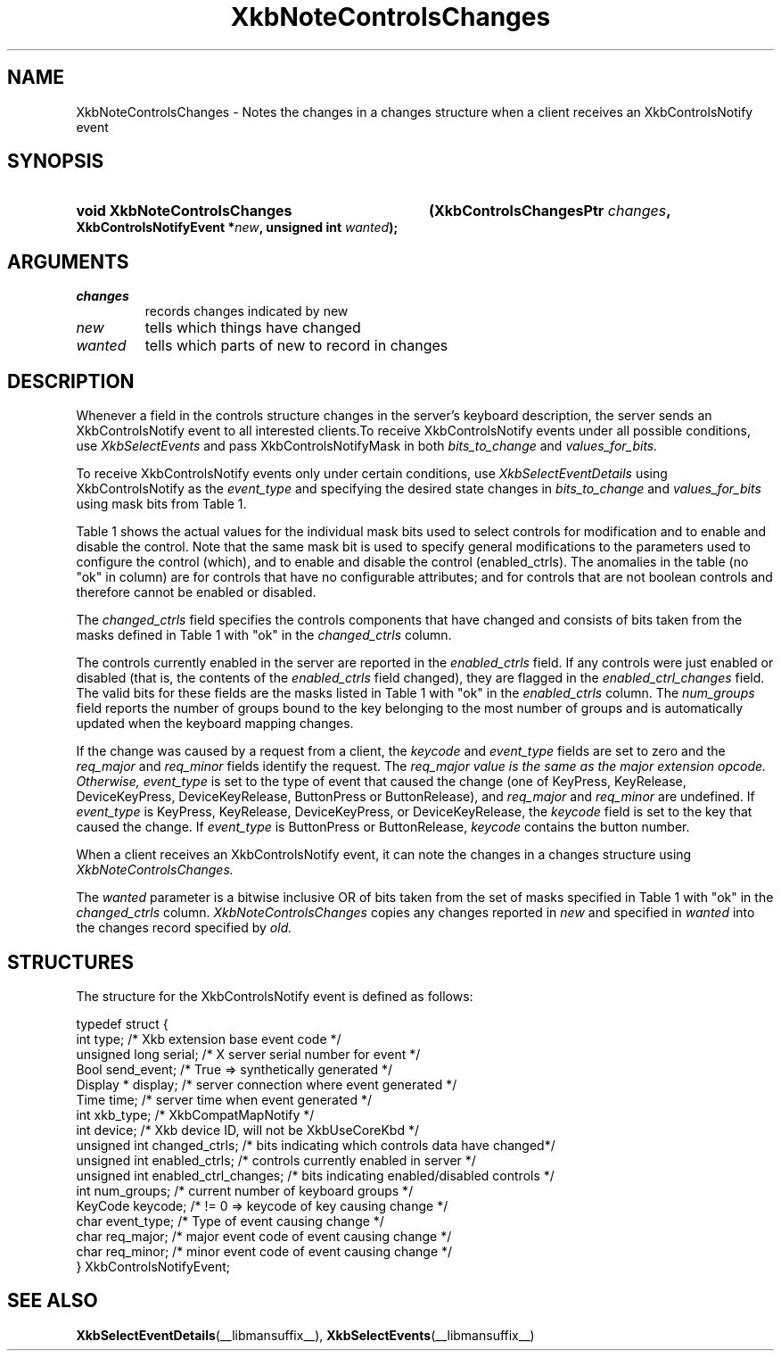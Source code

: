 '\" t
.\" Copyright 1999 Oracle and/or its affiliates. All rights reserved.
.\"
.\" Permission is hereby granted, free of charge, to any person obtaining a
.\" copy of this software and associated documentation files (the "Software"),
.\" to deal in the Software without restriction, including without limitation
.\" the rights to use, copy, modify, merge, publish, distribute, sublicense,
.\" and/or sell copies of the Software, and to permit persons to whom the
.\" Software is furnished to do so, subject to the following conditions:
.\"
.\" The above copyright notice and this permission notice (including the next
.\" paragraph) shall be included in all copies or substantial portions of the
.\" Software.
.\"
.\" THE SOFTWARE IS PROVIDED "AS IS", WITHOUT WARRANTY OF ANY KIND, EXPRESS OR
.\" IMPLIED, INCLUDING BUT NOT LIMITED TO THE WARRANTIES OF MERCHANTABILITY,
.\" FITNESS FOR A PARTICULAR PURPOSE AND NONINFRINGEMENT.  IN NO EVENT SHALL
.\" THE AUTHORS OR COPYRIGHT HOLDERS BE LIABLE FOR ANY CLAIM, DAMAGES OR OTHER
.\" LIABILITY, WHETHER IN AN ACTION OF CONTRACT, TORT OR OTHERWISE, ARISING
.\" FROM, OUT OF OR IN CONNECTION WITH THE SOFTWARE OR THE USE OR OTHER
.\" DEALINGS IN THE SOFTWARE.
.\"
.TH XkbNoteControlsChanges __libmansuffix__ __xorgversion__ "XKB FUNCTIONS"
.SH NAME
XkbNoteControlsChanges \- Notes the changes in a changes structure when a client receives an XkbControlsNotify 
event
.SH SYNOPSIS
.HP
.B void XkbNoteControlsChanges
.BI "(\^XkbControlsChangesPtr " "changes" "\^,"
.BI "XkbControlsNotifyEvent *" "new" "\^,"
.BI "unsigned int " "wanted" "\^);"
.if n .ti +5n
.if t .ti +.5i
.SH ARGUMENTS
.TP
.I changes
records changes indicated by new
.TP
.I new
tells which things have changed
.TP
.I wanted
tells which parts of new to record in changes
.SH DESCRIPTION
.LP
Whenever a field in the controls structure changes in the server's keyboard description, the server sends an 
XkbControlsNotify event to all interested clients.To receive XkbControlsNotify events under all possible 
conditions, use
.I XkbSelectEvents 
and pass XkbControlsNotifyMask in both 
.I bits_to_change 
and 
.I values_for_bits.

To receive XkbControlsNotify events only under certain conditions, use
.I XkbSelectEventDetails 
using XkbControlsNotify as the 
.I event_type 
and specifying the desired state changes in 
.I bits_to_change 
and 
.I values_for_bits 
using mask bits from Table 1.

Table 1 shows the actual values for the individual mask bits used to select 
controls for 
modification and to enable and disable the control. Note that the same mask bit 
is used to 
specify general modifications to the parameters used to configure the control 
(which), and to 
enable and disable the control (enabled_ctrls). The anomalies in the table (no 
"ok" in column) 
are for controls that have no configurable attributes; and for controls that are 
not boolean 
controls and therefore cannot be enabled or disabled.

.TS
c s s s
l l l l
l l l l
l l l l. 
Table 1 Controls Mask Bits
_
Mask Bit	which or	enabled	Value
	changed_ctrls	_ctrls
_
XkbRepeatKeysMask	ok	ok	(1L<<0)
XkbSlowKeysMask	ok	ok	(1L<<1)
XkbBounceKeysMask	ok	ok	(1L<<2)
XkbStickyKeysMask	ok	ok	(1L<<3)
XkbMouseKeysMask	ok	ok	(1L<<4)
XkbMouseKeysAccelMask	ok	ok	(1L<<5)
XkbAccessXKeysMask	ok	ok	(1L<<6)
XkbAccessXTimeoutMask	ok	ok	(1L<<7)
XkbAccessXFeedbackMask	ok	ok	(1L<<8)
XkbAudibleBellMask		ok	(1L<<9)
XkbOverlay1Mask		ok	(1L<<10)
XkbOverlay2Mask		ok	(1L<<11)
XkbIgnoreGroupLockMask		ok	(1L<<12)
XkbGroupsWrapMask	ok		(1L<<27)
XkbInternalModsMask	ok		(1L<<28)
XkbIgnoreLockModsMask	ok		(1L<<29)
XkbPerKeyRepeatMask	ok		(1L<<30)
XkbControlsEnabledMask	ok		(1L<<31)
XkbAccessXOptionsMask	ok	ok	(XkbStickyKeysMask | 
XkbAccessXFeedbackMask)
XkbAllBooleanCtrlsMask		ok	(0x00001FFF) 
XkbAllControlsMask	ok		(0xF8001FFF)
.TE

The 
.I changed_ctrls 
field specifies the controls components that have changed and consists of bits taken from the masks defined in 
Table 1 with "ok" in the 
.I changed_ctrls 
column.

The controls currently enabled in the server are reported in the 
.I enabled_ctrls 
field. If any controls were just enabled or disabled (that is, the contents of the 
.I enabled_ctrls 
field changed), they are flagged in the 
.I enabled_ctrl_changes 
field. The valid bits for these fields are the masks listed in Table 1 with "ok" in the 
.I enabled_ctrls 
column. The 
.I num_groups 
field reports the number of groups bound to the key belonging to the most number of groups and is automatically 
updated 
when the keyboard mapping changes.

If the change was caused by a request from a client, the 
.I keycode 
and 
.I event_type 
fields are set to zero and the 
.I req_major 
and 
.I req_minor 
fields identify the request. The 
.I req_major value is the same as the major extension opcode. Otherwise,
.I event_type 
is set to the type of event that caused the change (one of KeyPress, KeyRelease, DeviceKeyPress, 
DeviceKeyRelease, 
ButtonPress or ButtonRelease), and 
.I req_major 
and 
.I req_minor 
are undefined. If 
.I event_type 
is KeyPress, KeyRelease, DeviceKeyPress, or DeviceKeyRelease, the 
.I keycode 
field is set to the key that caused the change. If 
.I event_type 
is ButtonPress or ButtonRelease, 
.I keycode 
contains the button number. 

When a client receives an XkbControlsNotify event, it can note the changes in a changes structure using 
.I XkbNoteControlsChanges.

The 
.I wanted 
parameter is a bitwise inclusive OR of bits taken from the set of masks specified in Table 1 with "ok" in the 
.I changed_ctrls 
column. 
.I XkbNoteControlsChanges 
copies any changes reported in 
.I new 
and specified in 
.I wanted 
into the changes record specified by 
.I old.
.SH STRUCTURES
.LP
.nf
The structure for the XkbControlsNotify event is defined as follows:

typedef struct {
    int           type;          /\&* Xkb extension base event code */
    unsigned long serial;        /\&* X server serial number for event */
    Bool          send_event;    /\&* True => synthetically generated */
    Display *     display;       /\&* server connection where event generated */
    Time          time;          /\&* server time when event generated */
    int           xkb_type;      /\&* XkbCompatMapNotify */
    int           device;        /\&* Xkb device ID, will not be XkbUseCoreKbd */
    unsigned int  changed_ctrls; /\&* bits indicating which controls data have changed*/
    unsigned int  enabled_ctrls; /\&* controls currently enabled in server */
    unsigned int  enabled_ctrl_changes; /\&* bits indicating enabled/disabled controls */
    int           num_groups;    /\&* current number of keyboard groups */
    KeyCode       keycode;       /\&* != 0 => keycode of key causing change */
    char          event_type;    /\&* Type of event causing change */
    char          req_major;     /\&* major event code of event causing change */
    char          req_minor;     /\&* minor event code of event causing change */
} XkbControlsNotifyEvent;
.fi
.SH "SEE ALSO"
.BR XkbSelectEventDetails (__libmansuffix__),
.BR XkbSelectEvents (__libmansuffix__)

